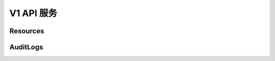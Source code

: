 .. docbookrestapi

===========
V1 API 服务
===========

Resources
=========

.. rest-controller:: auditlog.api.controllers.v1:ResourcesController
   :webprefix: /v1/resources

.. autotype:: auditlog.api.model.view_models.Resource
   :members:

AuditLogs
=========

.. rest-controller:: auditlog.api.controllers.v1:AuditLogsController
   :webprefix: /v1/auditlogs

.. autotype:: auditlog.api.model.view_models.Query
   :members:

.. autotype:: auditlog.api.model.view_models.AuditLog
   :members:

.. autotype:: auditlog.api.model.view_models.AuditLogPage
   :members:

.. autotype:: auditlog.api.model.view_models.Paginator
   :members:
